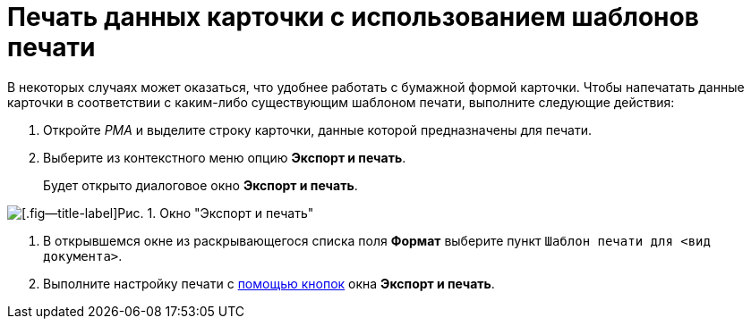 = Печать данных карточки с использованием шаблонов печати

В некоторых случаях может оказаться, что удобнее работать с бумажной формой карточки. Чтобы напечатать данные карточки в соответствии с каким-либо существующим шаблоном печати, выполните следующие действия:

. Откройте _РМА_ и выделите строку карточки, данные которой предназначены для печати.
. Выберите из контекстного меню опцию *Экспорт и печать*.
+
Будет открыто диалоговое окно *Экспорт и печать*.

image::Exporting_and_Printing_Data_Cards.png[[.fig--title-label]Рис. 1. Окно "Экспорт и печать"]
.  В открывшемся окне из раскрывающегося списка поля *Формат* выберите пункт `Шаблон печати для <вид документа>`.
. Выполните настройку печати с xref:Cards_Export_Printing_Mailing_Data_Cards.htmlconcept_lrw_dd3_4n__buttons_Exporting_and_Printing[помощью кнопок] окна *Экспорт и печать*.
